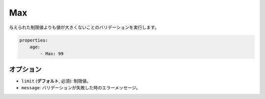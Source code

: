 Max
===

.. Validates that a value is not greater than the given limit.

与えられた制限値よりも値が大きくないことのバリデーションを実行します。

.. code-block:: yaml

    properties:
        age:
            - Max: 99

オプション
----------

.. * ``limit`` (**default**, required): The limit
   * ``message``: The error message if validation fails

* ``limit`` (**デフォルト**, 必須): 制限値。
* ``message``: バリデーションが失敗した時のエラーメッセージ。
